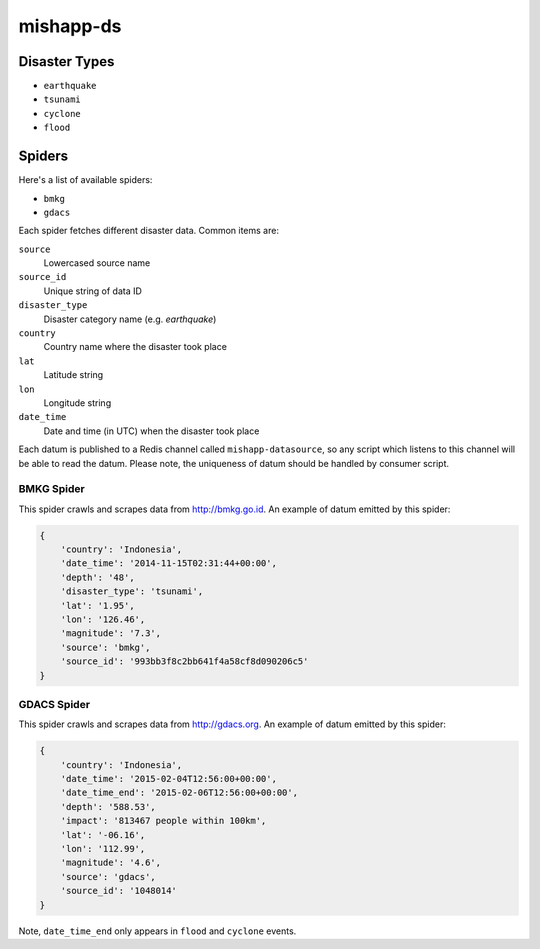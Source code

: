mishapp-ds
~~~~~~~~~~

.. image:: https://img.shields.io/codeship/b08ec1b0-8dbb-0132-422a-669677a474c3.svg?style=flat-square&label=codeship
    :alt: Codeship status
    :target: https://codeship.com/projects/60754

Disaster Types
==============

* ``earthquake``
* ``tsunami``
* ``cyclone``
* ``flood``

Spiders
=======

Here's a list of available spiders:

* ``bmkg``
* ``gdacs``

Each spider fetches different disaster data. Common items are:

``source``
    Lowercased source name
``source_id``
    Unique string of data ID
``disaster_type``
    Disaster category name (e.g. `earthquake`)
``country``
    Country name where the disaster took place
``lat``
    Latitude string
``lon``
    Longitude string
``date_time``
    Date and time (in UTC) when the disaster took place

Each datum is published to a Redis channel called ``mishapp-datasource``,
so any script which listens to this channel will be able to read the datum.
Please note, the uniqueness of datum should be handled by consumer script.

BMKG Spider
-----------

This spider crawls and scrapes data from http://bmkg.go.id.
An example of datum emitted by this spider:

.. sourcecode:: python

    {
        'country': 'Indonesia',
        'date_time': '2014-11-15T02:31:44+00:00',
        'depth': '48',
        'disaster_type': 'tsunami',
        'lat': '1.95',
        'lon': '126.46',
        'magnitude': '7.3',
        'source': 'bmkg',
        'source_id': '993bb3f8c2bb641f4a58cf8d090206c5'
    }

GDACS Spider
------------

This spider crawls and scrapes data from http://gdacs.org.
An example of datum emitted by this spider:

.. sourcecode:: python

    {
        'country': 'Indonesia',
        'date_time': '2015-02-04T12:56:00+00:00',
        'date_time_end': '2015-02-06T12:56:00+00:00',
        'depth': '588.53',
        'impact': '813467 people within 100km',
        'lat': '-06.16',
        'lon': '112.99',
        'magnitude': '4.6',
        'source': 'gdacs',
        'source_id': '1048014'
    }

Note, ``date_time_end`` only appears in ``flood`` and ``cyclone`` events.
